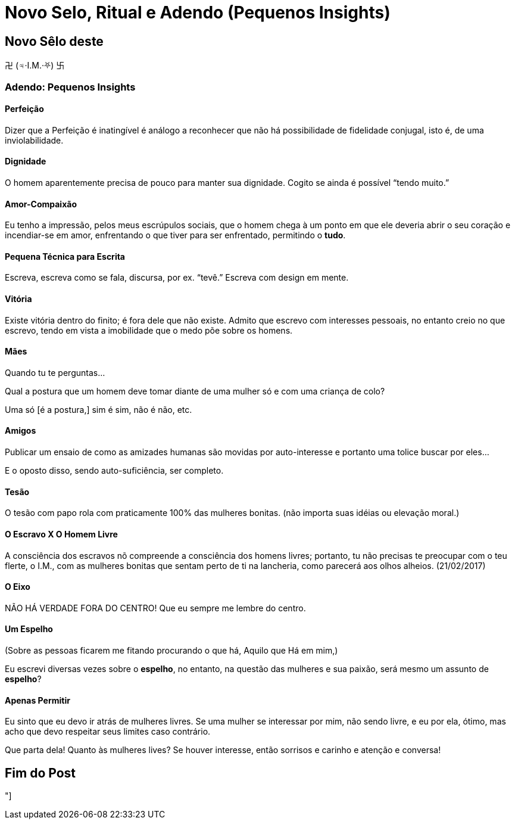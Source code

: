 = Novo Selo, Ritual e Adendo (Pequenos Insights)

== Novo Sêlo deste

卍 (♃·I.M.·⛧) 卐

=== Adendo: Pequenos Insights

==== Perfeição

Dizer que a Perfeição é inatingível é análogo a reconhecer que não há possibilidade de fidelidade conjugal, isto é, de uma inviolabilidade.

==== Dignidade

O homem aparentemente precisa de pouco para manter sua dignidade. Cogito se ainda é possível “tendo muito.”

==== Amor-Compaixão

Eu tenho a impressão, pelos meus escrúpulos sociais, que o homem chega à um ponto em que ele deveria abrir o seu coração e incendiar-se em amor, enfrentando o que tiver para ser enfrentado, permitindo o **tudo**.

==== Pequena Técnica para Escrita

Escreva, escreva como se fala, discursa, por ex. “tevê.” Escreva com design em mente.

==== Vitória

Existe vitória dentro do finito; é fora dele que não existe. Admito que escrevo com interesses pessoais, no entanto creio no que escrevo, tendo em vista a imobilidade que o medo põe sobre os homens.

==== Mães

Quando tu te perguntas...

Qual a postura que um homem deve tomar diante de uma mulher só e com uma criança de colo?

Uma só [é a postura,] sim é sim, não é não, etc.

==== Amigos

Publicar um ensaio de como as amizades humanas são movidas por auto-interesse e portanto uma tolice buscar por eles...

E o oposto disso, sendo auto-suficiência, ser completo.

==== Tesão

O tesão com papo rola com praticamente 100% das mulheres bonitas. (não importa suas idéias ou elevação moral.)

==== O Escravo X O Homem Livre

A consciência dos escravos nõ compreende a consciência dos homens livres; portanto, tu não precisas te preocupar com o teu flerte, o I.M., com as mulheres bonitas que sentam perto de ti na lancheria, como parecerá aos olhos alheios. (21/02/2017)

==== O Eixo

NÃO HÁ VERDADE FORA DO CENTRO! Que eu sempre me lembre do centro.

==== Um Espelho

(Sobre as pessoas ficarem me fitando procurando o que há, Aquilo que Há em mim,)

Eu escrevi diversas vezes sobre o **espelho**, no entanto, na questão das mulheres e sua paixão, será mesmo um assunto de *espelho*?

==== Apenas Permitir

Eu sinto que eu devo ir atrás de mulheres livres. Se uma mulher se interessar por mim, não sendo livre, e eu por ela, ótimo, mas acho que devo respeitar seus limites caso contrário.

Que parta dela! Quanto às mulheres lives? Se houver interesse, então sorrisos e carinho e atenção e conversa!

== Fim do Post

"]
